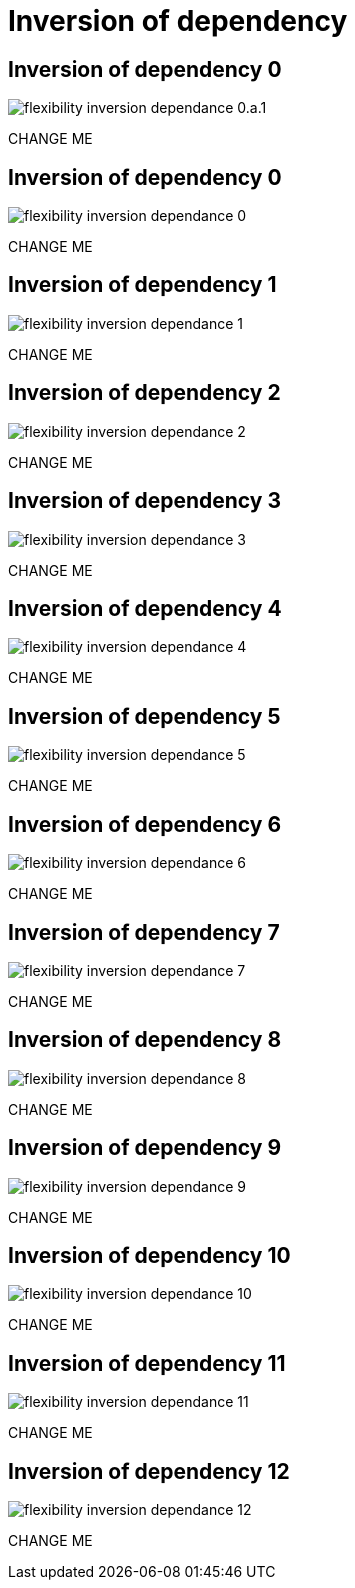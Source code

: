 = Inversion of dependency


//tag::include[]


[transition=fade]
[%notitle]
== Inversion of dependency 0

[.left-column]
[.center]
--
image::images/marc/flexibility-inversion-dependance_0.a.1.svg[]
--

[.right-column]
[.center]
--
CHANGE ME
--

[transition=fade]
[%notitle]
== Inversion of dependency 0

[.left-column]
[.center]
--
image::images/marc/flexibility-inversion-dependance_0.svg[]
--

[.right-column]
[.center]
--
CHANGE ME
--

[transition=fade]
[%notitle]
== Inversion of dependency 1

[.left-column]
[.center]
--
image::images/marc/flexibility-inversion-dependance_1.svg[]
--

[.right-column]
[.center]
--
CHANGE ME
--

[transition=fade]
[%notitle]
== Inversion of dependency 2

[.left-column]
[.center]
--
image::images/marc/flexibility-inversion-dependance_2.svg[]
--

[.right-column]
[.center]
--
CHANGE ME
--

[transition=fade]
[%notitle]
== Inversion of dependency 3

[.left-column]
[.center]
--
image::images/marc/flexibility-inversion-dependance_3.svg[]
--

[.right-column]
[.center]
--
CHANGE ME
--

[transition=fade]
[%notitle]
== Inversion of dependency 4

[.left-column]
[.center]
--
image::images/marc/flexibility-inversion-dependance_4.svg[]
--

[.right-column]
[.center]
--
CHANGE ME
--

[transition=fade]
[%notitle]
== Inversion of dependency 5

[.left-column]
[.center]
--
image::images/marc/flexibility-inversion-dependance_5.svg[]
--

[.right-column]
[.center]
--
CHANGE ME
--

[transition=fade]
[%notitle]
== Inversion of dependency 6

[.left-column]
[.center]
--
image::images/marc/flexibility-inversion-dependance_6.svg[]
--

[.right-column]
[.center]
--
CHANGE ME
--

[transition=fade]
[%notitle]
== Inversion of dependency 7

[.left-column]
[.center]
--
image::images/marc/flexibility-inversion-dependance_7.svg[]
--

[.right-column]
[.center]
--
CHANGE ME
--

[transition=fade]
[%notitle]
== Inversion of dependency 8

[.left-column]
[.center]
--
image::images/marc/flexibility-inversion-dependance_8.svg[]
--

[.right-column]
[.center]
--
CHANGE ME
--
[transition=fade]
[%notitle]
== Inversion of dependency 9

[.left-column]
[.center]
--
image::images/marc/flexibility-inversion-dependance_9.svg[]
--

[.right-column]
[.center]
--
CHANGE ME
--
[transition=fade]
[%notitle]
== Inversion of dependency 10

[.left-column]
[.center]
--
image::images/marc/flexibility-inversion-dependance_10.svg[]
--

[.right-column]
[.center]
--
CHANGE ME
--
[transition=fade]
[%notitle]
== Inversion of dependency 11

[.left-column]
[.center]
--
image::images/marc/flexibility-inversion-dependance_11.svg[]
--

[.right-column]
[.center]
--
CHANGE ME
--
[transition=fade]
[%notitle]
== Inversion of dependency 12

[.left-column]
[.center]
--
image::images/marc/flexibility-inversion-dependance_12.svg[]
--

[.right-column]
[.center]
--
CHANGE ME
--




//end::include[]
